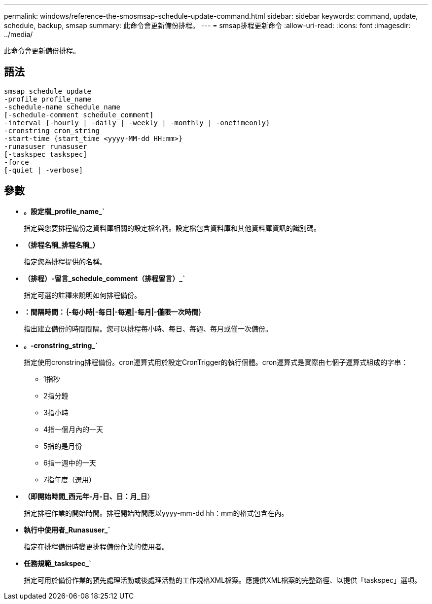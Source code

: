 ---
permalink: windows/reference-the-smosmsap-schedule-update-command.html 
sidebar: sidebar 
keywords: command, update, schedule, backup, smsap 
summary: 此命令會更新備份排程。 
---
= smsap排程更新命令
:allow-uri-read: 
:icons: font
:imagesdir: ../media/


[role="lead"]
此命令會更新備份排程。



== 語法

[listing]
----

smsap schedule update
-profile profile_name
-schedule-name schedule_name
[-schedule-comment schedule_comment]
-interval {-hourly | -daily | -weekly | -monthly | -onetimeonly}
-cronstring cron_string
-start-time {start_time <yyyy-MM-dd HH:mm>}
-runasuser runasuser
[-taskspec taskspec]
-force
[-quiet | -verbose]
----


== 參數

* *。設定檔_profile_name_`*
+
指定與您要排程備份之資料庫相關的設定檔名稱。設定檔包含資料庫和其他資料庫資訊的識別碼。

* *（排程名稱_排程名稱_）*
+
指定您為排程提供的名稱。

* *（排程）-留言_schedule_comment（排程留言）_`*
+
指定可選的註釋來說明如何排程備份。

* *：間隔時間：｛-每小時|-每日|-每週|-每月|-僅限一次時間｝*
+
指出建立備份的時間間隔。您可以排程每小時、每日、每週、每月或僅一次備份。

* *。-cronstring_string_`*
+
指定使用cronstring排程備份。cron運算式用於設定CronTrigger的執行個體。cron運算式是實際由七個子運算式組成的字串：

+
** 1指秒
** 2指分鐘
** 3指小時
** 4指一個月內的一天
** 5指的是月份
** 6指一週中的一天
** 7指年度（選用）


* *（即開始時間_西元年-月-日、日：月_日*）
+
指定排程作業的開始時間。排程開始時間應以yyyy-mm-dd hh：mm的格式包含在內。

* *執行中使用者_Runasuser_`*
+
指定在排程備份時變更排程備份作業的使用者。

* *任務規範_taskspec_`*
+
指定可用於備份作業的預先處理活動或後處理活動的工作規格XML檔案。應提供XML檔案的完整路徑、以提供「taskspec」選項。


